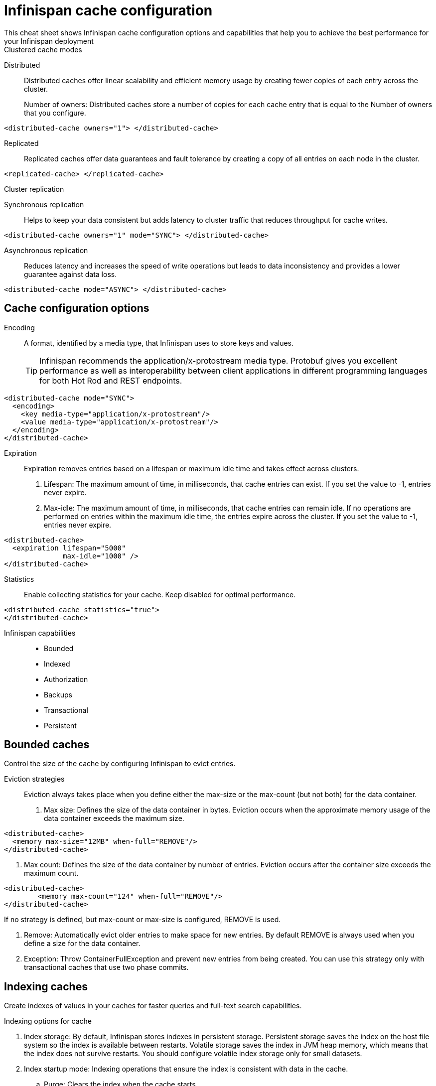 = Infinispan cache configuration
This cheat sheet shows Infinispan cache configuration options and capabilities that help you to achieve the best performance for your Infinispan deployment

.Clustered cache modes
Distributed:: Distributed caches offer linear scalability and efficient memory usage by creating fewer copies of each entry across the cluster.
+
Number of owners: Distributed caches store a number of copies for each cache entry that is equal to the Number of owners that you configure.
[,xml]
----
<distributed-cache owners="1"> </distributed-cache>
----

Replicated:: Replicated caches offer data guarantees and fault tolerance by creating a copy of all entries on each node in the cluster.
[,xml]
----
<replicated-cache> </replicated-cache>
----

.Cluster replication
Synchronous replication:: Helps to keep your data consistent but adds latency to cluster traffic that reduces throughput for cache writes.
[,xml]
----
<distributed-cache owners="1" mode="SYNC"> </distributed-cache>
----
Asynchronous replication:: Reduces latency and increases the speed of write operations but leads to data inconsistency and provides a lower guarantee against data loss.
[,xml]
----
<distributed-cache mode="ASYNC"> </distributed-cache>
----

== Cache configuration options

Encoding:: A format, identified by a media type, that Infinispan uses to store keys and values.
+
TIP: Infinispan recommends the application/x-protostream media type. Protobuf gives you excellent performance as well as interoperability between client applications in different programming languages for both Hot Rod and REST endpoints.

[,xml]
----
<distributed-cache mode="SYNC">
  <encoding>
    <key media-type="application/x-protostream"/>
    <value media-type="application/x-protostream"/>
  </encoding>
</distributed-cache>
----

Expiration::
Expiration removes entries based on a lifespan or maximum idle time and takes effect across clusters.
. Lifespan: The maximum amount of time, in milliseconds, that cache entries can exist. If you set the value to -1, entries never expire.
. Max-idle: The maximum amount of time, in milliseconds, that cache entries can remain idle. If no operations are performed on entries within the maximum idle time, the entries expire across the cluster. If you set the value to -1, entries never expire.

[,xml]
----
<distributed-cache>
  <expiration lifespan="5000"
              max-idle="1000" />
</distributed-cache>
----


Statistics:: Enable collecting statistics for your cache. Keep disabled for optimal performance. 

[,xml]
----
<distributed-cache statistics="true">
</distributed-cache>
----

Infinispan capabilities:: 
* Bounded 
* Indexed
* Authorization
* Backups
* Transactional
* Persistent

== Bounded caches 
Control the size of the cache by configuring Infinispan to evict entries.

Eviction strategies:::
Eviction always takes place when you define either the max-size or the max-count (but not both) for the data container. 
. Max size: Defines the size of the data container in bytes. Eviction occurs when the approximate memory usage of the data container exceeds the maximum size.

[,xml]
----
<distributed-cache>
  <memory max-size="12MB" when-full="REMOVE"/>
</distributed-cache>
----

. Max count: Defines the size of the data container by number of entries. Eviction occurs after the container size exceeds the maximum count.

[,xml]
----
<distributed-cache>
	<memory max-count="124" when-full="REMOVE"/>
</distributed-cache>
----

If no strategy is defined, but max-count or max-size is configured, REMOVE is used.

. Remove: Automatically evict older entries to make space for new entries. By default REMOVE is always used when you define a size for the data container.
. Exception: Throw ContainerFullException and prevent new entries from being created. You can use this strategy only with transactional caches that use two phase commits.

== Indexing caches
Create indexes of values in your caches for faster queries and full-text search capabilities.

.Indexing options for cache
. Index storage: By default, Infinispan stores indexes in persistent storage. Persistent storage saves the index on the host file system so the index is available between restarts. Volatile storage saves the index in JVM heap memory, which means that the index does not survive restarts. You should configure volatile index storage only for small datasets.

. Index startup mode: Indexing operations that ensure the index is consistent with data in the cache.

.. Purge: Clears the index when the cache starts. 
.. Reindex: Rebuilds the index when the cache starts.
.. Auto: Automatically triggers an indexing operation when the cache starts. If data is volatile and the index is persistent then the cache is cleared when it starts. If data is persistent and the index is volatile then the cache is reindexed when it starts.
.. None: Cache startup does not trigger an indexing operation. This is the default value.

. Indexed entity: The fully qualified class names of the entities you want Infinispan to include when building the index.

.Index tuning
Control how Infinispan interacts with an index to optimize performance.

. Index reader: The index reader is an internal component that provides access to the indexes to perform queries. As the index content changes, Infinispan needs to refresh the reader so that search results are up to date. 
// .. Refresh interval: Interval, in milliseconds, to reopen the index reader. By default Infinispan reads the index before each query if the index changed since the last refresh. Configuring with a value larger than zero will make some queries results stale, but query throughput will increase substantially, specially in write heavy scenarios.

. Index writer: The index writer is an internal component that constructs an index composed of one or more segments (sub-indexes) that can be merged over time to improve performance. 
// .. Commit interval: Amount of time, in milliseconds, that index changes that are buffered in memory are flushed to the index storage and a commit is performed. Because operation is costly, small values should be avoided. The default is 1000 ms (1 second).
// .. Low level trace: Enables low-level trace information for indexing operations. Low-level tracing degrades performance and you should use it only as a last resource for troubleshooting.
// .. Max buffered entries: Maximum number of entries that can be buffered in-memory before they are flushed to the index storage. Large values result in faster indexing but use more memory. When used in combination with the `ram-buffer-size` attribute, a flush occurs for whichever event happens first.
// .. Queue count: Number of internal queues to use for each indexed type. Each queue holds a batch of modifications that is applied to the index and queues are processed in parallel. Increasing the number of queues leads to an increase of indexing throughput, but only if the bottleneck is CPU. For optimum results, do not set a value for `queue-count` that is larger than the value for `thread-pool-size`.
// .. Queue size: Maximum number of elements each queue can hold. Increasing the `queue-size` value increases the amount of memory that is used during indexing operations. Setting a value that is too small can block indexing operations.
// .. RAM buffered size: Maximum amount of memory that can be used for buffering added entries and deletions before they are flushed to the index storage. Large values result in faster indexing but use more memory. For faster indexing performance you should set this attribute instead of `max-buffered-entries`. When used in combination with the `max-buffered-entries` attribute, a flush occurs for whichever event happens first.
// .. Thread pool size: Number of threads that execute write operations to the index. 

// . Index merge: 
// .. Calibrate by deletes: Whether the number of deleted entries in an index should be taken into account when counting the entries in the segment. Setting `false` will lead to more frequent merges caused by `max-entries`, but will more aggressively merge segments with many deleted documents, improving search performance.
// .. Factor: Number of segments that are merged at once. With smaller values, merging happens more often, which uses more resources, but the total number of segments will be lower on average, increasing search performance. Larger values (greater than 10) are best for heavy writing scenarios.
// .. Max entries: Maximum number of entries that an index segment can have before merging. Segments with more than this number of entries are not merged. Smaller values perform better on frequently changing indexes, larger values provide better search performance if the index does not change often.
// .. Min size: Minimum target size of segments, in MB, for background merges. Segments smaller than this size are merged more aggressively. Setting a value that is too large might result in expensive merge operations, even though they are less frequent.
// .. Max size: Maximum size of segments, in MB, for background merges. Segments larger than this size are never merged in the background. Settings this to a lower value helps reduce memory requirements and avoids some merging operations at the cost of optimal search speed. This attribute is ignored when forcefully merging an index and `max-forced-size` applies instead.
// .. Max forced size: maximum size of segments, in MB, for forced merges and overrides the `max-size` attribute. Set this to the same value as `max-size` or lower. However setting the value too low degrades search performance because documents are deleted.

== Authorization:
Authorization secures your deployment by restricting access to data based on user roles and permissions.

.Default set of roles
. Observer
. Application
. Admin
. Monitor
. Deployer

== Backups:
Defines backup locations for cache data and modifies state transfer properties.

. Site configuration: 
.. Site name: Names the remote site to which the cache backs up data.
.. Backup strategy: Sets the strategy for backing up to a remote site.
* ASYNC
* SYNC
N
. Merge policy: A policy on how Infinispan resolves conflicting entries between backup locations when using the ASYNC strategy. You can specify one of the default merge policies or the fully qualified name of a class that implements the XSiteEntryMergePolicy interface.

. Maximum cleanup delay: The maximum delay, in milliseconds, between which tombstone cleanup tasks run when using the ASYNC strategy.

. Number of tombstone: Specify the target number of tombstones, or key metadata, to store when using the ASYNC strategy. If the number of tombstones increases beyond this number then Infinispan runs the cleanup task more frequently. Likewise, if the number of tombstones is less than this number then Infinispan does not run the cleanup task as frequently.


// .. Failure policy: Controls how local writes to caches are handled if synchronous backup operations fail.
// * Ignore: Ignore failed backup operations and write to the local cache.
// * Warn: Log exceptions when backup operations fail and write to the local cache.
// * Fail: Throw exceptions when backup operations fail and attempt to stop writes to the local cache.
// * Custom: Use a custom failure policy. Requires the "failure-policy-class" attribute.
// .. Timeout: Specify the timeout, in milliseconds, for synchronous and asynchronous backup operations.
// .. Failure policy class: Specify the fully qualified name of a class that implements the CustomFailurePolicy interface if you select CUSTOM as the failure policy.
// .. Take offline: Operations to replicate data across clusters are resource intensive. To excessive resource usage Infinispan can take backup locations offline automatically.
// ... After failures: Set the number of consecutive failures that can occur for backup operations before sites go offline. Specify a negative or zero value to use minimum wait time only.
// ... Minimum wait: Sets the minimum time to wait, in milliseconds, before sites go offline when backup operations fail. If subsequent operations are successful, the minimum wait time is reset. If you set "after-failures", sites go offline when the wait time is reached and the number of failures occurs.
// .. State transfer: Modify state transfer operations that synchronize data between sites.
// ... State transfer mode: Control whether state transfer happens manually on user action, which is the default, or automatically when backup locations come online. Infinispan can perform automatic state transfer with the ASYNC backup strategy only.
// * Manual: Users must bring backup locations online and initiate state transfer between remote sites.
// * Auto: Backup locations that use the asynchronous backup strategy can automatically come back online. State transfer operations begin when the remote site connections are stable.
// ... Chunk size: Specify how many cache entries are batched in each transfer request.
// ... Timeout: Specify the time to wait, in milliseconds, for the backup site to acknowledge the state chunk received and applied. The default value is 20 minutes.
// ... Maximum retries: Set the maximum number of retry attempts for push state failures. Specify a value of 0 (zero) to disable retry attempts. The default value is 30.
// ... Wait time: Set the amount of time, in milliseconds, to wait between retry attempts for push state failures. You must specify a value of 1 or more. The default value is 2000.

// .If the cache receives updates from a cache with a different name:
// . Cache name: Specifies the name of the remote cache that uses the local cache as a backup.
// . Remote site: Specifies the name of the remote site that backs up data to the local cache.

== Transactional: 

. Transaction mode: Configure the mode that Infinispan uses when carrying out transactions to ensure the cache state is consistent.
* NON_XA: Cache will enlist within transactions as a javax.transaction.Synchronization.
* NON_DURABLE_XA: Cache will enlist within transactions as a javax.transaction.xa.XAResource, without recovery.
* FULL_XA: Cache will enlist within transactions as a javax.transaction.xa.XAResource, with recovery.

. Locking mode: Configure how Infinispan locks keys to perform write operations for transactions. Locking keys adds contention that increases latency for write operations. You can adjust the amount of contention by using optimistic or pessimistic locking.
* Optimistic: Infinispan locks keys when it invokes the commit() method. Keys are locked for shorter periods of time which reduces overall latency but makes transaction recovery less efficient.
* Pessimistic: Infinispan locks keys when it invokes the put() method. Keys are locked for longer periods of time which increases latency but makes transaction recovery more efficient.

.Transaction tuning
. Read isolation level: Read isolation levels guarantee whether or not data in the cache has changed during a transaction.
* Repeatable read: Read operations return the same value that Infinispan initially retrieves for an entry during a transaction. This is the default read isolation level because it guarantees consistency.
* Read committed: Read operations might return different values if another transaction modifies the entries.
Stop timeout: Sets the amount of time, in milliseconds, that Infinispan waits for ongoing transactions when the cache is stopped.

. Complete timeout: Sets the maximum amount of time, in milliseconds, that transactions can run. Infinispan aborts transactions that do not completed before reaching the timeout.

. Reaper interval: Sets the amount of time, in milliseconds, between which Infinispan checks if transactions are complete.

. Transaction manager lookup: Specifies a lookup class that returns the TransactionManager to initialize.

. Recovery cache: Specifies the cache that stores information to recover in-doubt transactions.

== Persistence: 
Configure non-volatile storage so entries remain available after cluster restarts.

. Passivation: Infinispan writes entries to persistent storage when it evicts those entries from memory. Passivation ensures that only a single copy of an entry is maintained, either in-memory or in a cache store, and prevents unnecessary and expensive writes to persistent storage.

. Connection attempts: The number of times Infinispan tries to connect to the cache store. The default value is 10.

. Connection interval: An interval, in milliseconds, between connection attempts. The default value is 50.

. Availability interval: An interval, in milliseconds, between which Infinispan polls the cache store to ensure it is available. The default value is 1000.

. Persistent storage configuration: 
.. File store: File-based cache store on the local host filesystem. For clustered caches, file-based cache stores are unique to each Infinispan node.
.. Remote store: Remote cache stores use the Hot Rod protocol to store data on Infinispan clusters.
.. Table SQL store: Load entries from a single database table. Ensure that the appropriate JDBC driver is available to the Infinispan cluster.
.. Query SQL store: Use SQL queries to load entries from one or more database tables, including sub-columns. You can also perform insert, update, and delete operations. You must ensure that the appropriate JDBC driver is available to the Infinispan cluster.
.. JDBC string-based store: Use a relational database for persistent storage through a JDBC connection. Ensure that the appropriate JDBC driver is available to the Infinispan cluster.
.. RocksDB store: A RocksDB cache store uses two databases; one as a primary store and another to hold expired entries.
.. Custom store: Use a custom cache store that you implement with the Infinispan Persistence SPI.

== Advanced/cache tuning 
. Storage type: 
* HEAP: Store entries in the JVM heap. This is the default storage type.
* OFF_HEAP: JVM heap is a managed memory space. Off-heap storage is native system memory outside JVM memory management. Off-heap storage uses less memory per entry compared with JVM heap storage and can improve performance by avoiding garbage collection (GC) runs.

.Adjust locking for concurrent access
. Concurrency level: Configures the number of locks to create in the shared pool for lock striping.

. Lock timeout: The amount of time, in milliseconds, to wait for a contented lock.

. Lock striping: Uses a shared pool of locks for all entries in the cache. Striping lowers the memory footprint for locks but can reduce concurrency. If you disable striping, a lock is created for each entry in the cache.